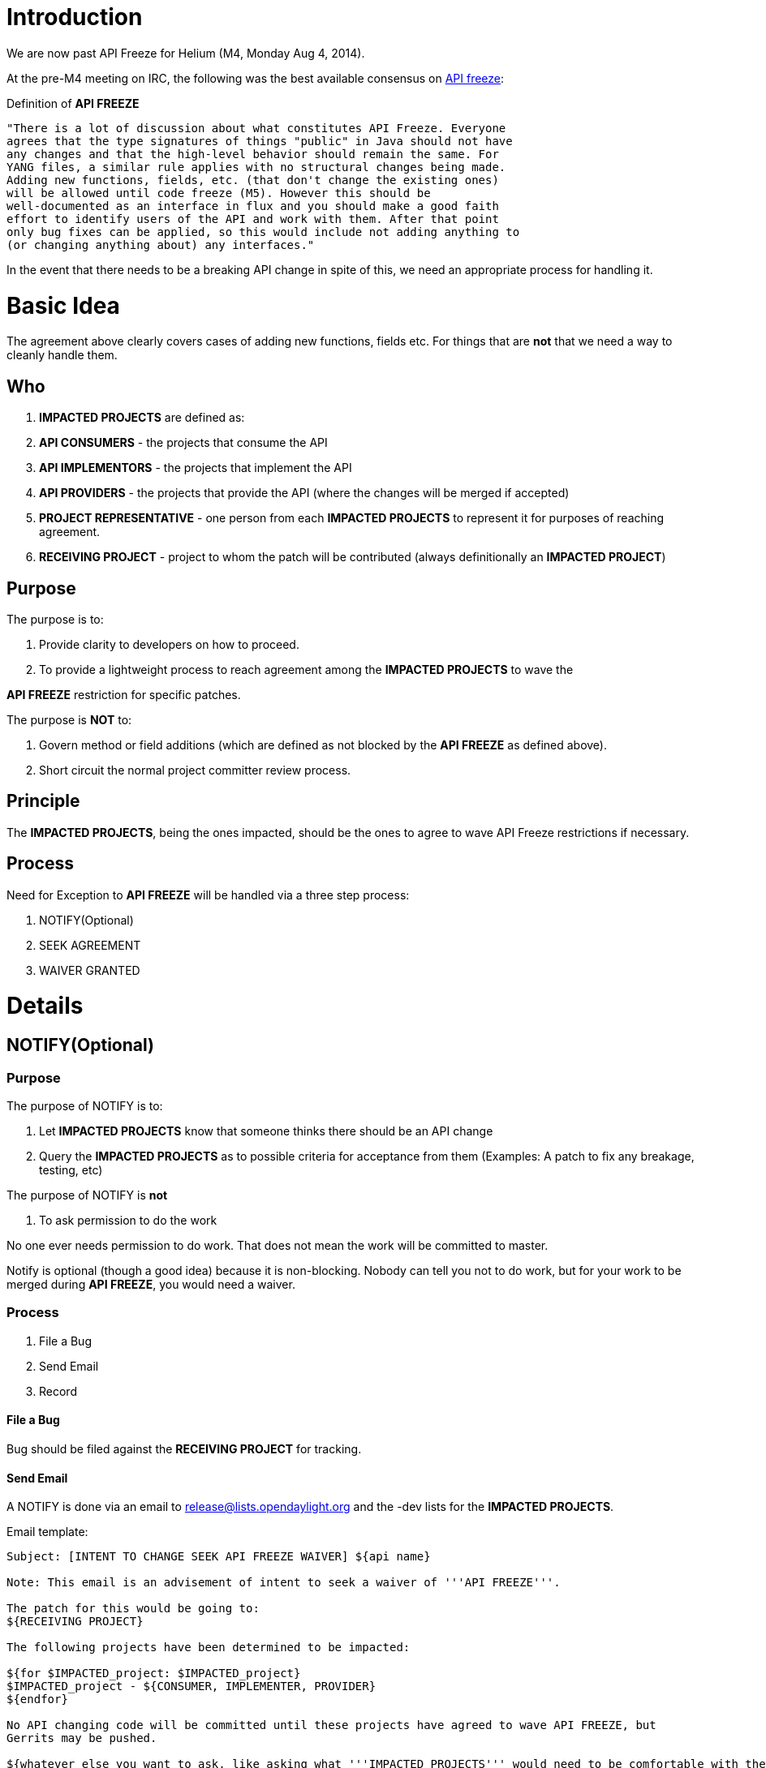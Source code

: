 [[introduction]]
= Introduction

We are now past API Freeze for Helium (M4, Monday Aug 4, 2014).

At the pre-M4 meeting on IRC, the following was the best available
consensus on
https://lists.opendaylight.org/pipermail/release/2014-July/000129.html[API
freeze]:

Definition of *API FREEZE*

---------------------------------------------------------------------------
"There is a lot of discussion about what constitutes API Freeze. Everyone
agrees that the type signatures of things "public" in Java should not have
any changes and that the high-level behavior should remain the same. For
YANG files, a similar rule applies with no structural changes being made.
Adding new functions, fields, etc. (that don't change the existing ones)
will be allowed until code freeze (M5). However this should be
well-documented as an interface in flux and you should make a good faith
effort to identify users of the API and work with them. After that point
only bug fixes can be applied, so this would include not adding anything to
(or changing anything about) any interfaces."
---------------------------------------------------------------------------

In the event that there needs to be a breaking API change in spite of
this, we need an appropriate process for handling it.

[[basic-idea]]
= Basic Idea

The agreement above clearly covers cases of adding new functions, fields
etc. For things that are *not* that we need a way to cleanly handle
them.

[[who]]
== Who

1.  *IMPACTED PROJECTS* are defined as:
1.  *API CONSUMERS* - the projects that consume the API
2.  *API IMPLEMENTORS* - the projects that implement the API
3.  *API PROVIDERS* - the projects that provide the API (where the
changes will be merged if accepted)
2.  *PROJECT REPRESENTATIVE* - one person from each *IMPACTED PROJECTS*
to represent it for purposes of reaching agreement.
3.  *RECEIVING PROJECT* - project to whom the patch will be contributed
(always definitionally an *IMPACTED PROJECT*)

[[purpose]]
== Purpose

The purpose is to:

1.  Provide clarity to developers on how to proceed.
2.  To provide a lightweight process to reach agreement among the
*IMPACTED PROJECTS* to wave the

*API FREEZE* restriction for specific patches.

The purpose is *NOT* to:

1.  Govern method or field additions (which are defined as not blocked
by the *API FREEZE* as defined above).
2.  Short circuit the normal project committer review process.

[[principle]]
== Principle

The *IMPACTED PROJECTS*, being the ones impacted, should be the ones to
agree to wave API Freeze restrictions if necessary.

[[process]]
== Process

Need for Exception to *API FREEZE* will be handled via a three step
process:

1.  NOTIFY(Optional)
2.  SEEK AGREEMENT
3.  WAIVER GRANTED

[[details]]
= Details

[[notifyoptional]]
== NOTIFY(Optional)

[[purpose-1]]
=== Purpose

The purpose of NOTIFY is to:

1.  Let *IMPACTED PROJECTS* know that someone thinks there should be an
API change
2.  Query the *IMPACTED PROJECTS* as to possible criteria for acceptance
from them (Examples: A patch to fix any breakage, testing, etc)

The purpose of NOTIFY is *not*

1.  To ask permission to do the work

No one ever needs permission to do work. That does not mean the work
will be committed to master.

Notify is optional (though a good idea) because it is non-blocking.
Nobody can tell you not to do work, but for your work to be merged
during *API FREEZE*, you would need a waiver.

[[process-1]]
=== Process

1.  File a Bug
2.  Send Email
3.  Record

[[file-a-bug]]
==== File a Bug

Bug should be filed against the *RECEIVING PROJECT* for tracking.

[[send-email]]
==== Send Email

A NOTIFY is done via an email to release@lists.opendaylight.org and the
-dev lists for the *IMPACTED PROJECTS*.

Email template:

-----------------------------------------------------------------------------------------------------------------------
Subject: [INTENT TO CHANGE SEEK API FREEZE WAIVER] ${api name}

Note: This email is an advisement of intent to seek a waiver of '''API FREEZE'''.

The patch for this would be going to:
${RECEIVING PROJECT}

The following projects have been determined to be impacted:

${for $IMPACTED_project: $IMPACTED_project}
$IMPACTED_project - ${CONSUMER, IMPLEMENTER, PROVIDER}
${endfor}

No API changing code will be committed until these projects have agreed to wave API FREEZE, but
Gerrits may be pushed.

${whatever else you want to ask, like asking what '''IMPACTED PROJECTS''' would need to be comfortable with the change}
-----------------------------------------------------------------------------------------------------------------------

[[record]]
==== Record

Record Notification on
*Simultaneous_Release:Helium:API_Freeze_Waiver_Records[API FREEZE
Exception Wiki Page]*, the person who sent the notification should:

1.  Add a record for their notification
2.  Record *IMPACTED PROJECTS* and their role (*API CONSUMERS*, *API
PROVIDER*,*API IMPLEMENTER*)

[[seek-agreement]]
== SEEK AGREEMENT

[[purpose-2]]
=== Purpose

The purpose of SEEK AGREEMENT is to:

1.  Facilitate *IMPACTED PROJECTS* reaching agreement to wave *API
FREEZE* for a specific patch.
2.  Let API changes that are non-objectionable to *IMPACTED PROJECTS*
proceed expeditiously.
3.  Allow the conversation to be about *actual* code, not ideas.
4.  Record decisions from projects on
Simultaneous_Release:Helium:API_Freeze_Waiver_Records[API FREEZE
Exceptions Wiki page].

Prior to waving the *API FREEZE* for a patch, the *IMPACTED PROJECTS*
should agree that it should be waved.

Without agreement from all *IMPACTED PROJECTS* the API FREEZE should not
be waved for a patch.

With agreement from *IMPACTED PROJECTS* projects, the *API FREEZE* may
be waved for a patch, and normal code review may occur (possibly
including merging of the patch if it is accepted).

In the event that not all *IMPACTED PROJECTS* agree, and there is still
desire to wave API FREEZE for the patch, the question should be
escalated to the TSC.

[[process-2]]
=== Process

1.  Push Gerrit
2.  Add *PROJECT REPRESENTATIVE* as Reviewers
3.  Send Email
4.  Record Request
5.  Record Result

[[push-a-gerrit]]
==== Push a Gerrit

1.  Push Gerrit: Push a Gerrit for the API change.
1.  Set topic to 'api-change'
2.  Prefix with "DO NOT MERGE Bug $\{bugid}: " in the commit message
summary.
3.  Make sure the commit message is clear about the API change to be
made and that this patch is seeking a wave of the *API FREEZE*.

[[add-project-representative-as-reviewers]]
==== Add *PROJECT REPRESENTATIVE* as Reviewers

1.  Add each *IMPACTED PROJECTS* *PROJECT REPRESENTATIVE* to the Gerrit
as a reviewer
2.  Provide a comment to the Gerrit indicating who is representing each
project.

[[send-email-1]]
==== Send Email

A SEEK AGREEMENT is done via an email to release@lists.opendaylight.org
the -dev lists for the *IMPACTED PROJECTS*.

Email template:

-----------------------------------------------------------------------------------------------------------------------
Subject: [SEEK AGREEMENT ON API FREEZE WAIVER] ${api name}

Note: This email is to seek agreement on a waiver of API FREEZE.

The patch for wich a waiver of API FREEZE is being sought is:
${link to gerrit}
and it is contributed to:
${RECEIVING PROJECT}

The following projects have been determined to be impacted:

${for $IMPACTED_project: $IMPACTED_project}
$IMPACTED_project - ${CONSUMER, IMPLEMENTER, PROVIDER}
${endfor}

ACTION FOR IMPACTED PROJECTS: Please:
1) Name a single committer from your project as a representative and add them to the wiki:
${link to wiki page} 
2) Add your project representative to the Gerrit as a reviewer
3) Add a comment to the Gerrit indicating who your representative is, and for what project.

Agreement to waive API FREEZE for 
${link to gerrit}
will be indicated by +1 from each project representative on the Gerrit itself.

There is no agreement to waive API FREEZE until all project representatives have +1ed the Gerrit.

This email is *only* about waiving of API FREEZE, normal code review will proceed in the normal fashion

${whatever else you want to ask, like asking what '''IMPACTED PROJECTS''' would need to be comfortable with the change}
-----------------------------------------------------------------------------------------------------------------------

[[record-request]]
==== Record Request

The person *SEEKing AGREEMENT* should

1.  Update the
Simultaneous_Release:Helium:API_Freeze_Waiver_Records[*API FREEZE
Exception Wiki Page*] with:
1.  A link to the Gerrit
2.  A link to the email in the
https://lists.opendaylight.org/mailman/listinfo[email archives]
3.  The *PROJECT REPRESENTATIVE* for each project.

[[record-result]]
==== Record Result

The person *SEEKing AGREEMENT* should:

1.  Update the
Simultaneous_Release:Helium:API_Freeze_Waiver_Records[*API FREEZE
Exception Wiki Page*] when the waiver has been granted indicating that
result.

[[waiver-granted]]
== WAIVER GRANTED

1.  Once the Gerrit has +1 from each of the *PROJECT REPRESENTATIVE*s
the waiver of *API FREEZE* is granted and it may be handled by the
receiving projects committers in the normal fashion.

[[todo-to-complete-this-process-suggestion]]
= TODO to Complete this Process Suggestion

1.  Create *API FREEZE Exception Wiki Page* - should include a way to
record *IMPACTED PROJECTS* and their role (*API CONSUMERS*, *API
PROVIDER*,*API IMPLEMENTER*), a place for them to record their comments
on NOTIFICATION and their decisions on *REQUEST PERMISION*, a link to
the bug and the gerrit, and the state (*NOTIFICATION*, *REQUEST
PERMISION*, *WAIVER GRANTED*) - note, and embedded google spreadsheet
might be good.
* Done. See the page here:
Simultaneous_Release:Helium:API_Freeze_Waiver_Records

